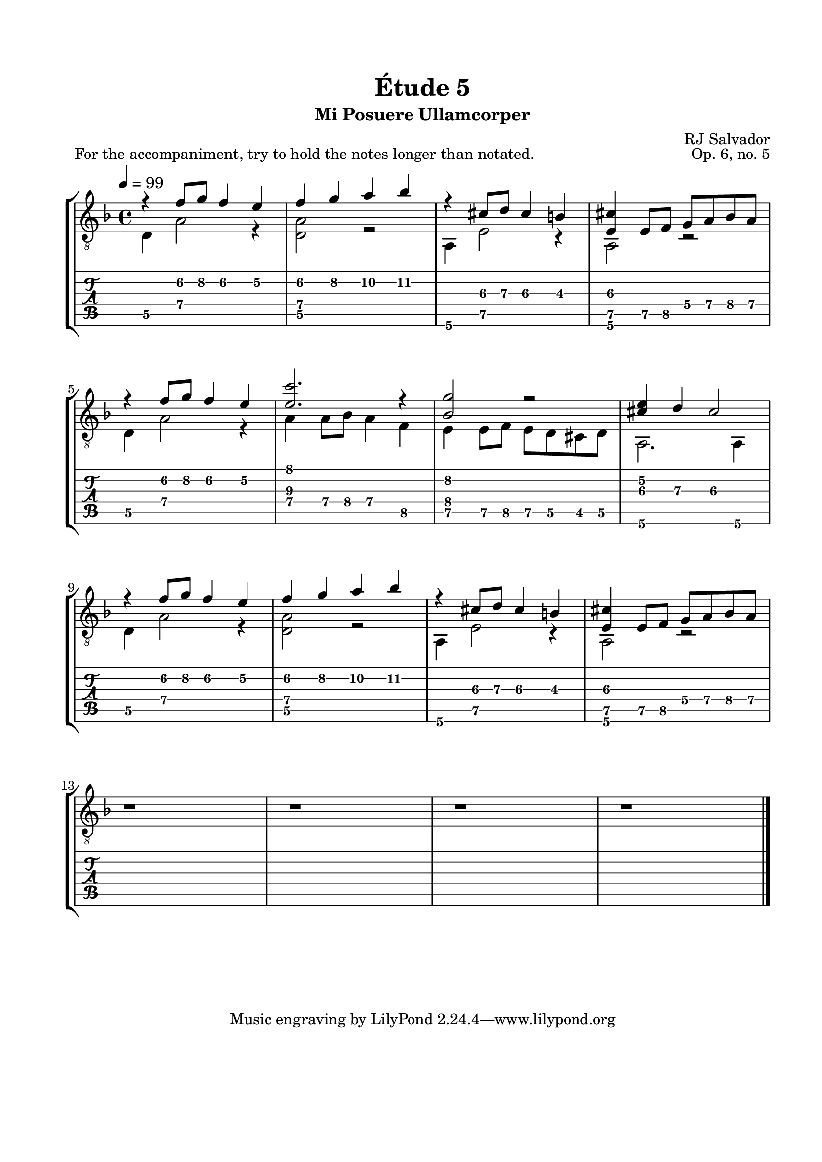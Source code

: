 \version "2.18.2"
\language "english"

\bookpart {
  \tocItem \markup { "   Étude 5:  Mi Posuere Ullamcorper" }
  \header {
    title = "Étude 5"
    subtitle = "Mi Posuere Ullamcorper"
    composer = "RJ Salvador"
    opus = "Op. 6, no. 5"
  }
  \paper {
    #(set-paper-size "letter")
    top-margin = 0.66\in
    left-margin = 0.75\in
    right-margin = 0.75\in
    bottom-margin = 0.66\in

    system-system-spacing.basic-distance = #17
  }

  \score {
    \header {
      piece = "For the accompaniment, try to hold the notes longer than notated."
    }
    \layout {
      #(layout-set-staff-size 21)
      \omit Voice.StringNumber
      indent = 0.0\cm
    }
    \midi {}
    \new StaffGroup <<
      \new Staff {
        \set Staff.midiInstrument = #"acoustic guitar (nylon)"
        \clef "treble_8"
        \key d \minor
        \tempo 4 = 99
        \time 4/4

        << { r4 f'8\2 g'\2 f'4\2 e'\2 } \\ { d4\5 a2\4 r4 } >>

        << { f'4\2 g'\2 a'\2 bf'\2 } \\ { <d\5 a\4>2 r2 } >>

        << { r4 cs'8\3 d'\3 cs'4\3 b\3 } \\ { a,4\6 e2\5 r4 } >>

        << { <e\5 cs'>4 e8\5 f\5 g\4 a\4 bf\4 a\4 } \\ { a,2\6 r2 } >>

        \break

        << { r4 f'8\2 g'\2 f'4\2 e'\2 } \\ { d4\5 a2\4 r4 } >>

        << { <e'\3 c''>2. r4 } \\ { a4\4 a8\4 bf\4 a4\4 f\5 } >>

        << { <bf\4 g'\2>2 r2 } \\ { e4\5 e8\5 f\5 e8\5 d\5 cs\5 d\5 } >>

        << { <cs'\3 e'\2>4 d'\3 cs'2\3 } \\ { a,2.\6 a,4\6 } >>
        
        \break

        << { r4 f'8\2 g'\2 f'4\2 e'\2 } \\ { d4\5 a2\4 r4 } >>

        << { f'4\2 g'\2 a'\2 bf'\2 } \\ { <d\5 a\4>2 r2 } >>

        << { r4 cs'8\3 d'\3 cs'4\3 b\3 } \\ { a,4\6 e2\5 r4 } >>

        << { <e\5 cs'>4 e8\5 f\5 g\4 a\4 bf\4 a\4 } \\ { a,2\6 r2 } >>

        \break

        r1

        r1

        r1

        r1

        \bar "|."
      }
      \new TabStaff {
        \set TabStaff.restrainOpenStrings = ##t

        \time 4/4

        << { r4 f'8\2 g'\2 f'4\2 e'\2 } \\ { d4\5 a2\4 r4 } >>

        << { f'4\2 g'\2 a'\2 bf'\2 } \\ { <d\5 a\4>2 r2 } >>

        << { r4 cs'8\3 d'\3 cs'4\3 b\3 } \\ { a,4\6 e2\5 r4 } >>

        << { <e\5 cs'>4 e8\5 f\5 g\4 a\4 bf\4 a\4 } \\ { a,2\6 r2 } >>

        \break

        << { r4 f'8\2 g'\2 f'4\2 e'\2 } \\ { d4\5 a2\4 r4 } >>

        << { <e'\3 c''>2. r4 } \\ { a4\4 a8\4 bf\4 a4\4 f\5 } >>

        << { <bf\4 g'\2>2 r2 } \\ { e4\5 e8\5 f\5 e8\5 d\5 cs\5 d\5 } >>

        << { <cs'\3 e'\2>4 d'\3 cs'2\3 } \\ { a,2.\6 a,4\6 } >>

        \break
        
        << { r4 f'8\2 g'\2 f'4\2 e'\2 } \\ { d4\5 a2\4 r4 } >>

        << { f'4\2 g'\2 a'\2 bf'\2 } \\ { <d\5 a\4>2 r2 } >>

        << { r4 cs'8\3 d'\3 cs'4\3 b\3 } \\ { a,4\6 e2\5 r4 } >>

        << { <e\5 cs'>4 e8\5 f\5 g\4 a\4 bf\4 a\4 } \\ { a,2\6 r2 } >>

        \break

        r1

        r1

        r1

        r1

        \bar "|."
      }
    >>
  }
}
